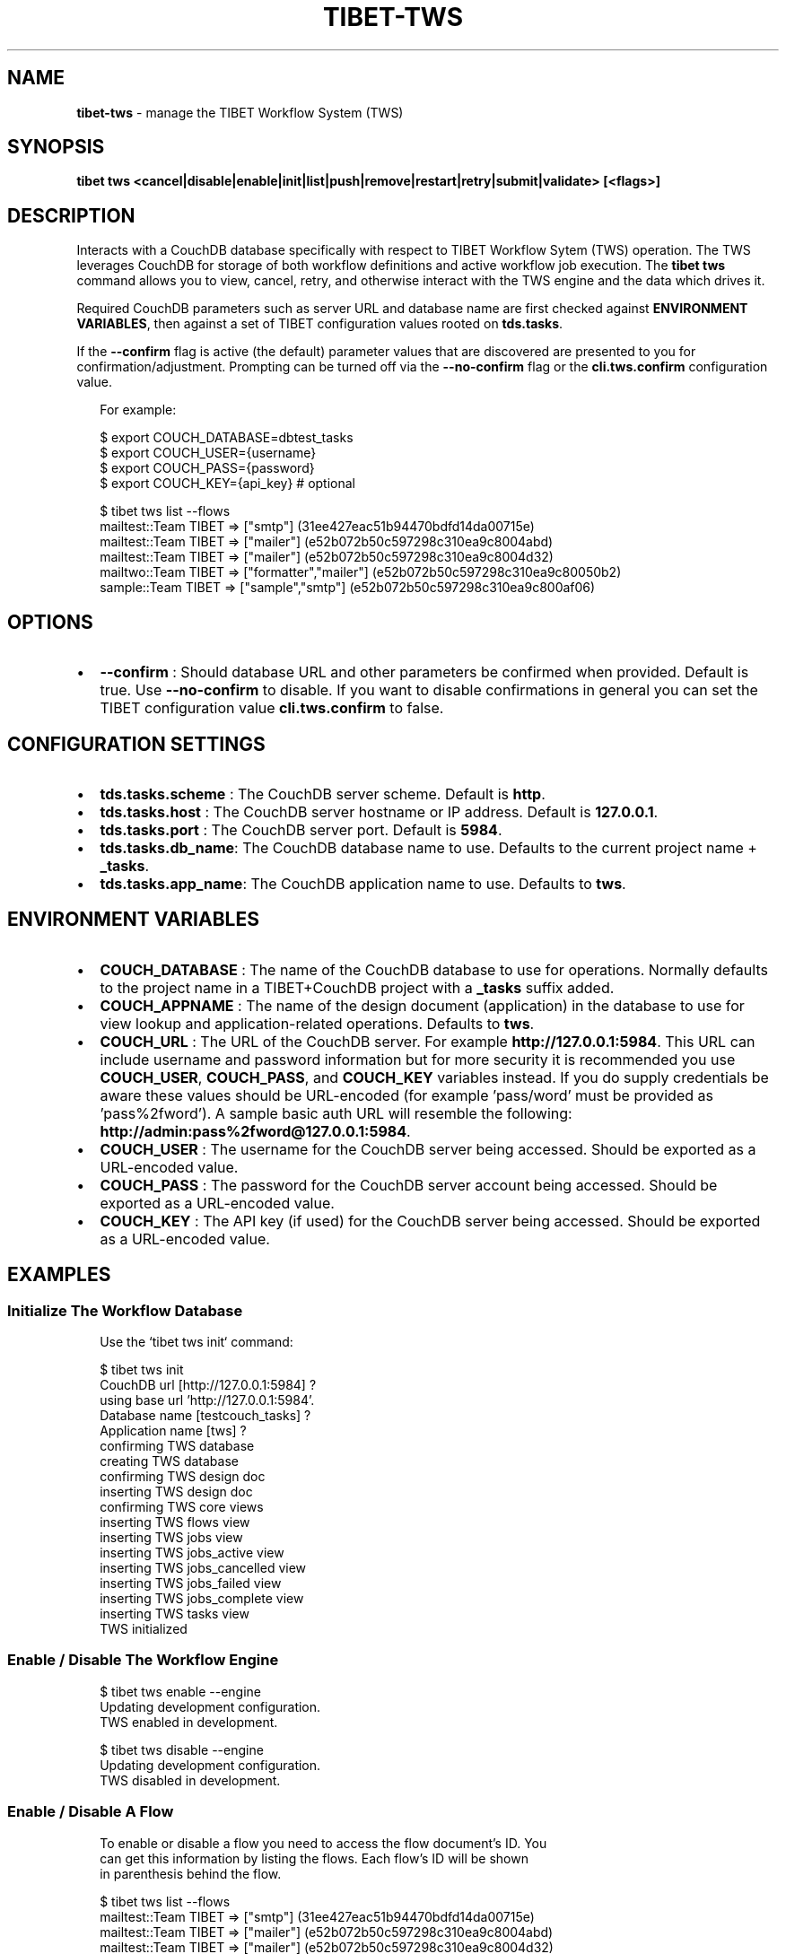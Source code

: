 .TH "TIBET\-TWS" "1" "November 2019" "" ""
.SH "NAME"
\fBtibet-tws\fR \- manage the TIBET Workflow System (TWS)
.SH SYNOPSIS
.P
\fBtibet tws <cancel|disable|enable|init|list|push|remove|restart|retry|submit|validate> [<flags>]\fP
.SH DESCRIPTION
.P
Interacts with a CouchDB database specifically with respect to TIBET Workflow
Sytem (TWS) operation\. The TWS leverages CouchDB for storage of both workflow
definitions and active workflow job execution\. The \fBtibet tws\fP command allows
you to view, cancel, retry, and otherwise interact with the TWS engine and the
data which drives it\.
.P
Required CouchDB parameters such as server URL and database name are first
checked against \fBENVIRONMENT VARIABLES\fP, then against a set of TIBET
configuration values rooted on \fBtds\.tasks\fP\|\.
.P
If the \fB\-\-confirm\fP flag is active (the default) parameter values that are
discovered are presented to you for confirmation/adjustment\. Prompting can be
turned off via the \fB\-\-no\-confirm\fP flag or the \fBcli\.tws\.confirm\fP configuration
value\.
.P
.RS 2
.nf
For example:

$ export COUCH_DATABASE=dbtest_tasks
$ export COUCH_USER={username}
$ export COUCH_PASS={password}
$ export COUCH_KEY={api_key}  # optional

$ tibet tws list \-\-flows
mailtest::Team TIBET => ["smtp"] (31ee427eac51b94470bdfd14da00715e)
mailtest::Team TIBET => ["mailer"] (e52b072b50c597298c310ea9c8004abd)
mailtest::Team TIBET => ["mailer"] (e52b072b50c597298c310ea9c8004d32)
mailtwo::Team TIBET => ["formatter","mailer"] (e52b072b50c597298c310ea9c80050b2)
sample::Team TIBET => ["sample","smtp"] (e52b072b50c597298c310ea9c800af06)
.fi
.RE
.SH OPTIONS
.RS 0
.IP \(bu 2
\fB\-\-confirm\fP :
Should database URL and other parameters be confirmed when provided\. Default
is true\. Use \fB\-\-no\-confirm\fP to disable\. If you want to disable confirmations in
general you can set the TIBET configuration value \fBcli\.tws\.confirm\fP to false\.

.RE
.SH CONFIGURATION SETTINGS
.RS 0
.IP \(bu 2
\fBtds\.tasks\.scheme\fP :
The CouchDB server scheme\. Default is \fBhttp\fP\|\.
.IP \(bu 2
\fBtds\.tasks\.host\fP :
The CouchDB server hostname or IP address\. Default is \fB127\.0\.0\.1\fP\|\.
.IP \(bu 2
\fBtds\.tasks\.port\fP :
The CouchDB server port\. Default is \fB5984\fP\|\.
.IP \(bu 2
\fBtds\.tasks\.db_name\fP:
The CouchDB database name to use\. Defaults to the current project name +
\fB_tasks\fP\|\.
.IP \(bu 2
\fBtds\.tasks\.app_name\fP:
The CouchDB application name to use\. Defaults to \fBtws\fP\|\.

.RE
.SH ENVIRONMENT VARIABLES
.RS 0
.IP \(bu 2
\fBCOUCH_DATABASE\fP :
The name of the CouchDB database to use for operations\. Normally defaults to
the project name in a TIBET+CouchDB project with a \fB_tasks\fP suffix added\.
.IP \(bu 2
\fBCOUCH_APPNAME\fP :
The name of the design document (application) in the database to use for
view lookup and application\-related operations\. Defaults to \fBtws\fP\|\.
.IP \(bu 2
\fBCOUCH_URL\fP :
The URL of the CouchDB server\. For example \fBhttp://127\.0\.0\.1:5984\fP\|\. This URL
can include username and password information but for more security it is
recommended you use \fBCOUCH_USER\fP, \fBCOUCH_PASS\fP, and \fBCOUCH_KEY\fP variables
instead\. If you do supply credentials be aware these values should be
URL\-encoded (for example 'pass/word' must be provided as 'pass%2fword')\. A
sample basic auth URL will resemble the following:
\fBhttp://admin:pass%2fword@127\.0\.0\.1:5984\fP\|\.
.IP \(bu 2
\fBCOUCH_USER\fP :
The username for the CouchDB server being accessed\. Should be exported as a
URL\-encoded value\.
.IP \(bu 2
\fBCOUCH_PASS\fP :
The password for the CouchDB server account being accessed\. Should be
exported as a URL\-encoded value\.
.IP \(bu 2
\fBCOUCH_KEY\fP :
The API key (if used) for the CouchDB server being accessed\. Should be
exported as a URL\-encoded value\.

.RE
.SH EXAMPLES
.SS Initialize The Workflow Database
.P
.RS 2
.nf
Use the `tibet tws init` command:

$ tibet tws init
CouchDB url [http://127\.0\.0\.1:5984] ?
using base url 'http://127\.0\.0\.1:5984'\.
Database name [testcouch_tasks] ?
Application name [tws] ?
confirming TWS database
creating TWS database
confirming TWS design doc
inserting TWS design doc
confirming TWS core views
inserting TWS flows view
inserting TWS jobs view
inserting TWS jobs_active view
inserting TWS jobs_cancelled view
inserting TWS jobs_failed view
inserting TWS jobs_complete view
inserting TWS tasks view
TWS initialized
.fi
.RE
.SS Enable / Disable The Workflow Engine
.P
.RS 2
.nf
$ tibet tws enable \-\-engine
Updating development configuration\.
TWS enabled in development\.

$ tibet tws disable \-\-engine
Updating development configuration\.
TWS disabled in development\.
.fi
.RE
.SS Enable / Disable A Flow
.P
.RS 2
.nf
To enable or disable a flow you need to access the flow document's ID\. You
can get this information by listing the flows\. Each flow's ID will be shown
in parenthesis behind the flow\.

$ tibet tws list \-\-flows
mailtest::Team TIBET => ["smtp"] (31ee427eac51b94470bdfd14da00715e)
mailtest::Team TIBET => ["mailer"] (e52b072b50c597298c310ea9c8004abd)
mailtest::Team TIBET => ["mailer"] (e52b072b50c597298c310ea9c8004d32)
mailtwo::Team TIBET => ["formatter","mailer"] (e52b072b50c597298c310ea9c80050b2)
sample::Team TIBET => ["sample","smtp"] (e52b072b50c597298c310ea9c800af06)

Use `tibet tws disable \-\-flow` to disable a specific flow:

$ tibet tws disable \-\-flow e52b072b50c597298c310ea9c8004abd
{
    "ok": true,
    "id": "e52b072b50c597298c310ea9c8004abd",
    "rev": "2\-9a9c8c21cfbebe25c1a55d48396f1599"
}

$ tibet tws enable \-\-flow e52b072b50c597298c310ea9c8004abd
{
    "ok": true,
    "id": "e52b072b50c597298c310ea9c8004abd",
    "rev": "3\-502d6a76bf49442e8fe822b95c39a178"
}
.fi
.RE
.SS List Flows/Jobs/Tasks/Views
.P
.RS 2
.nf
$ tibet tws list \-\-flows
mailtest::Team TIBET => ["smtp"] (31ee427eac51b94470bdfd14da00715e)
mailtest::Team TIBET => ["mailer"] (e52b072b50c597298c310ea9c8004abd)
mailtest::Team TIBET => ["mailer"] (e52b072b50c597298c310ea9c8004d32)
mailtwo::Team TIBET => ["formatter","mailer"] (e52b072b50c597298c310ea9c80050b2)
sample::Team TIBET => ["sample","smtp"] (e52b072b50c597298c310ea9c800af06)

$ tibet tws list \-\-jobs
sample::Team TIBET => $$ready (e52b072b50c597298c310ea9c800ef49)
sample::Team TIBET => $$ready (e52b072b50c597298c310ea9c8011ce9)
sample::Team TIBET => $$ready (e52b072b50c597298c310ea9c8015de3)

$ tibet tws list \-\-tasks
s3 => plugin s3\-upload (e52b072b50c597298c310ea9c8010560)
sample => plugin sample (e52b072b50c597298c310ea9c8010885)
sample => plugin sample (e52b072b50c597298c310ea9c801059a)
sendmail => plugin mail\-sendmail (e52b072b50c597298c310ea9c8007e07)
smtp => plugin mail\-smtp (e52b072b50c597298c310ea9c8005852)

$ tibet tws list \-\-views
flows
jobs
jobs_complete
tasks
jobs_cancelled
jobs_failed
jobs_active
everything
sample
.fi
.RE
.SS Push Workflow Design Document
.P
.RS 2
.nf
$ tibet tws push \-\-design
Design document is already up to date\.
.fi
.RE
.SS Push Core Tasks, Flows, and Views
.P
.RS 2
.nf
Pushing the "map" uploads the latest version of all the defined tasks and
flows for the current tws project\. Note that any files with a leading
underscore are considered private and are ignored by this command\.

$ tibet tws push \-\-map
ignoring: /Users/ss/temporary/dbtest/couch/tws/tasks/_sample\.json
uploading: /Users/ss/temporary/dbtest/couch/tws/tasks/s3\.json
uploading: /Users/ss/temporary/dbtest/couch/tws/tasks/sendmail\.json
uploading: /Users/ss/temporary/dbtest/couch/tws/tasks/smtp\.json
ignoring: /Users/ss/temporary/dbtest/couch/tws/flows/_sample\.json
uploading: /Users/ss/temporary/dbtest/couch/tws/flows/mailtest\.json
/Users/ss/temporary/dbtest/couch/tws/tasks/sendmail\.json =>
{
    "ok": true,
    "id": "30692839999368e55ac62c52b6000a27",
    "rev": "1\-4e84e92a45eb82a91b9a01f1d32390de"
}
/Users/ss/temporary/dbtest/couch/tws/tasks/s3\.json =>
{
    "ok": true,
    "id": "30692839999368e55ac62c52b6000687",
    "rev": "1\-7cca9c410498195b08162b357ab36fbf"
}
/Users/ss/temporary/dbtest/couch/tws/flows/mailtest\.json =>
{
    "ok": true,
    "id": "30692839999368e55ac62c52b6000ca2",
    "rev": "1\-5ca1b0d30afe66c43cef856366d6eb93"
}
/Users/ss/temporary/dbtest/couch/tws/tasks/smtp\.json =>
{
    "ok": true,
    "id": "30692839999368e55ac62c52b600144f",
    "rev": "1\-ce25bc7f6540153d4eb6f51220fa08ee"
}
.fi
.RE
.SS Push Flows/Jobs/Tasks/Views
.P
.RS 2
.nf
Use the `tibet tws push` command and provide either a specific document path
or one of the flags intended to push a particular class of document:

$ tibet tws push [<path>|\-\-design|\-\-flows|\-\-map|\-\-tasks|\-\-views]
.fi
.RE
.SS Cancel a Job
.P
.RS 2
.nf
Cancelling a job requires a job id\. You can view these in the output from
the `tibet tws list \-\-jobs` command or you can use `tibet tws view` to run a
view to help limit the output so you find the job ID you need\.

$ tibet tws cancel e52b072b50c597298c310ea9c8011ce9
{
    "ok": true,
    "id": "e52b072b50c597298c310ea9c8011ce9",
    "rev": "3\-2c46abf2b79be87f7be0fbb7056a5e92"
}
.fi
.RE
.SS Submit a Job
.P
.RS 2
.nf
The `tibet tws submit` command lets you specify a job document from the
~/couch/tws/jobs directory for your project\. Any entries in the JSON
document delimited by `[[` and `]]` will be replaced after you are prompted
for their values\.

For example, if you submit the `sample\.json` job document below:

{
    "type": "job",
    "flow": "sample",
    "owner": "Team TIBET",
    "params": {
        "smtp": {
            "to": "[[to_address]]",
            "subject": "[[subject]]"
        }
    }
}

You will be prompted for `to_address` and `subject` since this job will
trigger an email workflow\.

$ tibet tws submit sample
[[to_address]] ? ss@dbsa\.com
[[subject]] ? testing
{
    "ok": true,
    "id": "30692839999368e55ac62c52b6001d60",
    "rev": "1\-64cbec7b86393bcf02ef81db283f721f"
}
.fi
.RE
.SH TIBET SHELL
.P
This command has no client\-side TSH peer command\.
.SH TROUBLESHOOTING
.P
During any operation if you receive a message including output to the effect
that \fBYou are not a server admin\.\fP either export the the proper environment
variables or provide your credentials in your \fBCouchDB url\fP prompt response\.
.SH SEE ALSO
.RS 0
.IP \(bu 2
tibet\-couch(1)

.RE

